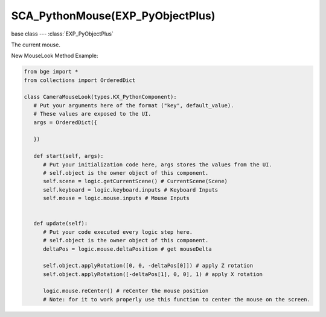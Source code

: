 SCA_PythonMouse(EXP_PyObjectPlus)
=================================

base class --- :class:`EXP_PyObjectPlus`

.. class:: SCA_PythonMouse(EXP_PyObjectPlus)

   The current mouse.

   New MouseLook Method Example:
   
   .. code-block:: python

         from bge import *
         from collections import OrderedDict

         class CameraMouseLook(types.KX_PythonComponent):
            # Put your arguments here of the format ("key", default_value).
            # These values are exposed to the UI.
            args = OrderedDict({
            
            })

            def start(self, args):
               # Put your initialization code here, args stores the values from the UI.
               # self.object is the owner object of this component.
               self.scene = logic.getCurrentScene() # CurrentScene(Scene)
               self.keyboard = logic.keyboard.inputs # Keyboard Inputs
               self.mouse = logic.mouse.inputs # Mouse Inputs
               

            def update(self):
               # Put your code executed every logic step here.
               # self.object is the owner object of this component.
               deltaPos = logic.mouse.deltaPosition # get mouseDelta
               
               self.object.applyRotation([0, 0, -deltaPos[0]]) # apply Z rotation
               self.object.applyRotation([-deltaPos[1], 0, 0], 1) # apply X rotation
               
               logic.mouse.reCenter() # reCenter the mouse position 
               # Note: for it to work properly use this function to center the mouse on the screen.

   .. attribute:: inputs

      A dictionary containing the input of each mouse event. (Read Only).

      :type: dictionary {:ref:`keycode<mouse-keys>`::class:`SCA_InputEvent`, ...}

   .. attribute:: events

      a dictionary containing the status of each mouse event. (Read Only).

      .. deprecated:: use :data:`inputs`

      :type: dictionary {:ref:`keycode<mouse-keys>`::ref:`status<input-status>`, ...}

   .. attribute:: activeInputs

      A dictionary containing the input of only the active mouse events. (Read Only).

      :type: dictionary {:ref:`keycode<mouse-keys>`::class:`SCA_InputEvent`, ...}

   .. attribute:: active_events

      a dictionary containing the status of only the active mouse events. (Read Only).

      .. deprecated:: use :data:`activeInputs`

      :type: dictionary {:ref:`keycode<mouse-keys>`::ref:`status<input-status>`, ...}
      
   .. attribute:: position

      The normalized x and y position of the mouse cursor.

      :type: tuple (x, y)

   .. attribute:: deltaPosition

      Returns the mouse delta position. Used to create a mouselook. (Read Only).

      :type: tuple (x, y)

   .. attribute:: reCenter()

      Places the mouse in the center of the screen, can be used in conjunction with the mouseLook deltaPosition.

   .. attribute:: visible

      The visibility of the mouse cursor.
      
      :type: boolean
